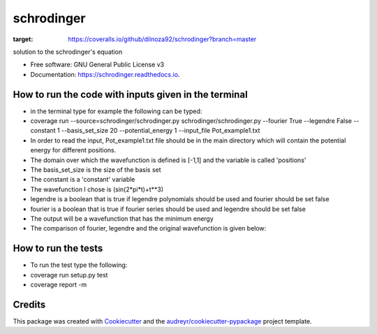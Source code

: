 ===============================
schrodinger
===============================


.. image:: https://img.shields.io/pypi/v/schrodinger.svg
        :target: https://pypi.python.org/pypi/schrodinger

.. image:: https://img.shields.io/travis/dilnoza92/schrodinger.svg
        :target: https://travis-ci.org/dilnoza92/schrodinger

.. image:: https://readthedocs.org/projects/schrodinger/badge/?version=latest
        :target: https://schrodinger.readthedocs.io/en/latest/?badge=latest
        :alt: Documentation Status

.. image:: https://pyup.io/repos/github/dilnoza92/schrodinger/shield.svg
     :target: https://pyup.io/repos/github/dilnoza92/schrodinger/
     :alt: Updates

.. image:: https://coveralls.io/repos/github/dilnoza92/schrodinger/badge.svg?branch=master
:target: https://coveralls.io/github/dilnoza92/schrodinger?branch=master




solution to the schrodinger's equation


* Free software: GNU General Public License v3
* Documentation: https://schrodinger.readthedocs.io.


How to run the code with inputs given in the terminal
--------

* in the terminal type for example the following can be typed:

* coverage run --source=schrodinger/schrodinger.py  schrodinger/schrodinger.py  --fourier True --legendre False --constant 1 --basis_set_size 20 --potential_energy 1 --input_file Pot_example1.txt


* In order to read the input, Pot_example1.txt file should be in the main directory which will contain the potential energy for different positions.

* The domain over which the wavefunction is defined is [-1,1] and the variable is called 'positions'

* The basis_set_size is the size of the basis set

* The constant is a 'constant' variable

* The wavefunction I chose is (sin(2*pi*t)+t**3)

* legendre is a boolean that is true if legendre polynomials should be used and fourier should be set false

* fourier is a boolean that is true if fourier series should be used and legendre should be set false

* The output will be a wavefunction that has the minimum energy
 
* The comparison of fourier, legendre and the original wavefunction is given below:

.. image:: https://github.com/dilnoza92/schrodinger/blob/master/schrodinger/fourier1.png   

How to run the tests
-------

* To run the test type the following:

* coverage run setup.py test

* coverage report -m

Credits
---------

This package was created with Cookiecutter_ and the `audreyr/cookiecutter-pypackage`_ project template.

.. _Cookiecutter: https://github.com/audreyr/cookiecutter
.. _`audreyr/cookiecutter-pypackage`: https://github.com/audreyr/cookiecutter-pypackage

